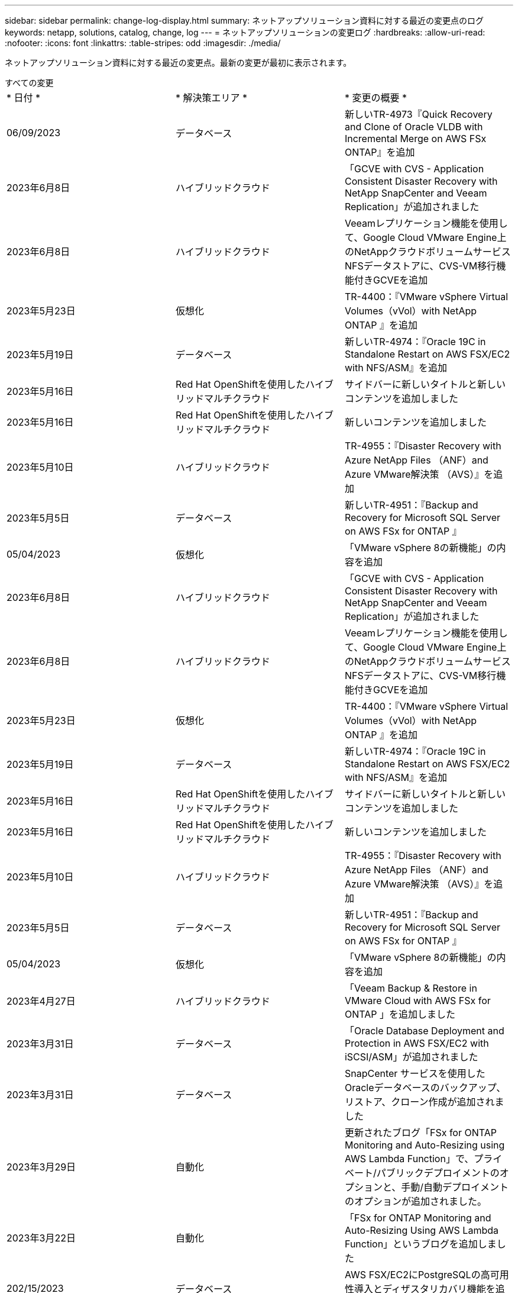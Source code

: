 ---
sidebar: sidebar 
permalink: change-log-display.html 
summary: ネットアップソリューション資料に対する最近の変更点のログ 
keywords: netapp, solutions, catalog, change, log 
---
= ネットアップソリューションの変更ログ
:hardbreaks:
:allow-uri-read: 
:nofooter: 
:icons: font
:linkattrs: 
:table-stripes: odd
:imagesdir: ./media/


[role="lead"]
ネットアップソリューション資料に対する最近の変更点。最新の変更が最初に表示されます。

[role="tabbed-block"]
====
.すべての変更
--
|===


| * 日付 * | * 解決策エリア * | * 変更の概要 * 


| 06/09/2023 | データベース | 新しいTR-4973『Quick Recovery and Clone of Oracle VLDB with Incremental Merge on AWS FSx ONTAP』を追加 


| 2023年6月8日 | ハイブリッドクラウド | 「GCVE with CVS - Application Consistent Disaster Recovery with NetApp SnapCenter and Veeam Replication」が追加されました 


| 2023年6月8日 | ハイブリッドクラウド | Veeamレプリケーション機能を使用して、Google Cloud VMware Engine上のNetAppクラウドボリュームサービスNFSデータストアに、CVS-VM移行機能付きGCVEを追加 


| 2023年5月23日 | 仮想化 | TR-4400：『VMware vSphere Virtual Volumes（vVol）with NetApp ONTAP 』を追加 


| 2023年5月19日 | データベース | 新しいTR-4974：『Oracle 19C in Standalone Restart on AWS FSX/EC2 with NFS/ASM』を追加 


| 2023年5月16日 | Red Hat OpenShiftを使用したハイブリッドマルチクラウド | サイドバーに新しいタイトルと新しいコンテンツを追加しました 


| 2023年5月16日 | Red Hat OpenShiftを使用したハイブリッドマルチクラウド | 新しいコンテンツを追加しました 


| 2023年5月10日 | ハイブリッドクラウド | TR-4955：『Disaster Recovery with Azure NetApp Files （ANF）and Azure VMware解決策 （AVS）』を追加 


| 2023年5月5日 | データベース | 新しいTR-4951：『Backup and Recovery for Microsoft SQL Server on AWS FSx for ONTAP 』 


| 05/04/2023 | 仮想化 | 「VMware vSphere 8の新機能」の内容を追加 


| 2023年6月8日 | ハイブリッドクラウド | 「GCVE with CVS - Application Consistent Disaster Recovery with NetApp SnapCenter and Veeam Replication」が追加されました 


| 2023年6月8日 | ハイブリッドクラウド | Veeamレプリケーション機能を使用して、Google Cloud VMware Engine上のNetAppクラウドボリュームサービスNFSデータストアに、CVS-VM移行機能付きGCVEを追加 


| 2023年5月23日 | 仮想化 | TR-4400：『VMware vSphere Virtual Volumes（vVol）with NetApp ONTAP 』を追加 


| 2023年5月19日 | データベース | 新しいTR-4974：『Oracle 19C in Standalone Restart on AWS FSX/EC2 with NFS/ASM』を追加 


| 2023年5月16日 | Red Hat OpenShiftを使用したハイブリッドマルチクラウド | サイドバーに新しいタイトルと新しいコンテンツを追加しました 


| 2023年5月16日 | Red Hat OpenShiftを使用したハイブリッドマルチクラウド | 新しいコンテンツを追加しました 


| 2023年5月10日 | ハイブリッドクラウド | TR-4955：『Disaster Recovery with Azure NetApp Files （ANF）and Azure VMware解決策 （AVS）』を追加 


| 2023年5月5日 | データベース | 新しいTR-4951：『Backup and Recovery for Microsoft SQL Server on AWS FSx for ONTAP 』 


| 05/04/2023 | 仮想化 | 「VMware vSphere 8の新機能」の内容を追加 


| 2023年4月27日 | ハイブリッドクラウド | 「Veeam Backup & Restore in VMware Cloud with AWS FSx for ONTAP 」を追加しました 


| 2023年3月31日 | データベース | 「Oracle Database Deployment and Protection in AWS FSX/EC2 with iSCSI/ASM」が追加されました 


| 2023年3月31日 | データベース | SnapCenter サービスを使用したOracleデータベースのバックアップ、リストア、クローン作成が追加されました 


| 2023年3月29日 | 自動化 | 更新されたブログ「FSx for ONTAP Monitoring and Auto-Resizing using AWS Lambda Function」で、プライベート/パブリックデプロイメントのオプションと、手動/自動デプロイメントのオプションが追加されました。 


| 2023年3月22日 | 自動化 | 「FSx for ONTAP Monitoring and Auto-Resizing Using AWS Lambda Function」というブログを追加しました 


| 202/15/2023 | データベース | AWS FSX/EC2にPostgreSQLの高可用性導入とディザスタリカバリ機能を追加しました 


| 02/07/2023 | ハイブリッドクラウド | ブログを追加：ネットアップCloud Volumes Service データストアのGoogle Cloud VMware Engineサポート全般の開始を発表 


| 02/07/2023 | ハイブリッドクラウド | TR-4955：『Disaster Recovery with FSX for ONTAP and VMC』（AWS VMware Cloud）を追加 


| 2023年1月24日 | データベース | TR-4954：『Oracle Database Deployment and Protection on Azure NetApp Files 』を追加 


| 01/12/2023 | データベース | ブログを追加：「Protect Your SQL Server Workloads Using NetApp SnapCenter with Amazon FSX for NetApp ONTAP 」をご覧ください 


| 2022年12月15日 | データベース | TR-4923：『SQL Server on AWS EC2 Using Amazon FSX for NetApp ONTAP 』を追加 


| 2022年6月12日 | データベース | Amazon FSXストレージを使用したハイブリッドクラウドでのOracleデータベースの最新化に関する7つのビデオを追加 


| 2022年10月25日 | ハイブリッドクラウド | NFSデータストアとしてのFSx ONTAP に関するVMwareドキュメントへのリンクを追加 


| 2022年10月25日 | ハイブリッドクラウド | ブログ「Configuring Hybrid Cloud with FSX ONTAP and VMC on AWS SDDC Using VMware HCX」を追加 


| 2022年9月30日 | ハイブリッドクラウド | VMware HCXを使用してFSxNデータストアにワークロードを移行するための解決策 を追加 


| 2022/09/29 | ハイブリッドクラウド | VMware HCXを使用したANFデータストアへのワークロード移行に関する解決策 を追加 


| 2022/09/14 | ハイブリッドクラウド | FSxN/VMCおよびANF / AVSのTCO計算ツールとシミュレータへのリンクを追加 


| 2022/09/14 | ハイブリッドクラウド | AWS / VMCにNFSデータストアの追加オプションを追加しました 


| 2022年8月25日 | データベース | ブログを追加- Amazon FSXストレージを使用して、ハイブリッドクラウドでOracleデータベースの運用を刷新しましょう 


| 2023年7月14日 | データ分析 | TR-4947：『NetApp NFSストレージを使用したApache Kafkaワークロード』を更新（AWS FSxNを含む） 


| 2022年8月25日 | AI | 新しい解決策 ：ネットアップとVMwareによるNVIDIA AIエンタープライズ 


| 2022年8月23日 | ハイブリッドクラウド | NFSデータストアの追加オプションのすべてについて、使用可能な最新のリージョンを更新しました 


| 08/05/02022 | 仮想化 | ESXiおよびONTAP の推奨設定に「Reboot Required」情報を追加しました 


| 2022年7月28日 | ハイブリッドクラウド | DR解決策 とSnapCenter およびVeeam for AWS / VMC（ゲスト接続ストレージ）を追加 


| 2022年7月21日 | ハイブリッドクラウド | CVOとJetStream for AVS（ゲスト接続ストレージ）を搭載したDR解決策 を追加 


| 2022年6月29日 | データベース | WP-7357：『Oracle Database Deployment on EC2/FSX Best Practices』を追加 


| 2022年6月16日 | AI | NVIDIA DGX SuperPODとネットアップの設計ガイドを追加しました 


| 2022/06/10 | ハイブリッドクラウド | ANFネイティブデータストア概要を備えたAVSと、JetStreamを使用したDRを追加 


| 06/07/2022 | ハイブリッドクラウド | AVSリージョンのサポートを更新し、公開プレビューのお知らせ/サポートに対応 


| 06/07/2022 | データ分析 | Splunk Enterprise解決策 を使用したNetApp EF600へのリンクを追加しました 


| 02/02/2022 | ハイブリッドクラウド | VMwareを使用したネットアップハイブリッドマルチクラウドでのNFSデータストアの利用可能地域のリストが追加されました 


| 2022年5月20日 | AI | SuperPODに関するBeeGFSの設計と導入に関する新しいガイドです 


| 2022年1月4日 | ハイブリッドクラウド | VMwareソリューションを使用してハイブリッドマルチクラウドのコンテンツを整理：各ハイパースケーラのランディングページと、利用可能な解決策 （ユースケース）コンテンツを含める 


| 2022年3月29日 | コンテナ | 新しいTR『DevOps with NetApp Astra』を追加 


| 2022 年 8 月 3 日 | コンテナ | 新しいビデオデモ「 Accelerate Software Development with Astra Control and NetApp FlexClone Technology 」を追加 


| 2022 年 1 月 3 日 | コンテナ | NVA-1160 に「 OperatorHub および Ansible による Astra Control Center のインストール」という新しいセクションを追加しました 


| 02/02/2022 | 全般 | ランディングページを作成し、 AI と最新のデータ分析のためのコンテンツをより効率的に整理 


| 2022 年 1 月 22 日 | AI | TR ： AI と分析のワークフローに対応する E シリーズと BeeGFS を使用したデータ移動を追加 


| 2021 年 12 月 21/2021 年です | 全般 | VMwareを使用して、仮想化とハイブリッドマルチクラウドのコンテンツを整理するためのランディングページを作成 


| 2021 年 12 月 21/2021 年です | コンテナ | 新しいビデオデモ「 NetApp Astra Control を活用した、事後分析の実施とアプリケーションの NVA-1160 へのリストア」を追加しました 


| 12/062021 | ハイブリッドクラウド | 仮想化環境用のVMwareコンテンツとゲスト接続型ストレージオプションを使用したハイブリッドマルチクラウドの作成 


| 2021年11月15日 | コンテナ | 新しいビデオデモ「 Astra Control を使用した CI / CD パイプラインでのデータ保護」を NVA-1160 に追加 


| 2021年11月15日 | 最新のデータ分析 | 新しいコンテンツ： ConFluent Kafka のベストプラクティス 


| 2021 年 11 月 2 日 | 自動化 | NetApp Cloud Manager を使用した CVO と Connector の AWS 認証の要件 


| 2021 年 10 月 29 日 | 最新のデータ分析 | 新しいコンテンツ： TR-4657 - ネットアップのハイブリッドクラウドデータソリューション： Spark と Hadoop 


| 2021 年 10 月 29 日 | データベース | Oracle データベースのデータ保護を自動化 


| 2021年10月26日 | データベース | ネットアップのソリューションタイルに、エンタープライズアプリケーションとデータベースに関するブログセクションを追加しました。データベースブログに2つのブログを追加。 


| 2021年10月18日 | データベース | TR-4908 - 『 Hybrid Cloud Database Solutions with SnapCenter 』 


| 2021年10月14日 | 仮想化 | VMware VCF ブログシリーズに、ネットアップのパート 1~4 を追加 


| 2021年10月4日 | コンテナ | 新しいビデオデモ「 Astra Control Center を使用したワークロードの移行」を NVA-1160 に追加 


| 2021 年 9 月 23 日 | データ移行 | 新しいコンテンツ： NetApp XCP 向けのネットアップのベストプラクティス 


| 2021 年 9 月 21 日 | 仮想化 | VMware vSphere 管理者、 VMware vSphere 自動化向けの新しいコンテンツまたは ONTAP 


| 2021年9月9日 | コンテナ | NVA-1160 に、 OpenShift で F5 BIG-IP ロードバランサを統合 


| 2021年8月5日 | コンテナ | NVA-1160 - NetApp Astra Control Center on Red Hat OpenShift に新しいテクノロジ統合を追加 


| 2021 年 7 月 21 日 | データベース | Oracle19c for ONTAP の NFS への自動導入 


| 07/02/2021 | データベース | TR-487- 『 SQL Server on Azure NetApp Files ： Real Deployment View 』 


| 2021年6月16日 | コンテナ | 新しいビデオデモ「 OpenShift Virtualization のインストール：ネットアップでの Red Hat OpenShift 」を追加しました 


| 2021年6月16日 | コンテナ | 新しいビデオデモ「 OpenShift による仮想マシンの導入： NetAppp を使用した Red Hat OpenShift 」を追加しました 


| 2021年6月14日 | データベース | 解決策に Azure NetApp Files ： Microsoft SQL Server を追加 


| 2021年6月11日 | コンテナ | 新しいビデオデモ「 Astra Trident を使用したワークロードの移行」と NVA-1160 に SnapMirror を追加 


| 2021年6月9日 | コンテナ | ネットアップを使用した Red Hat OpenShift での Kubernetes の高度なクラスタ管理に関する NVA-1160 に新しいユースケースを追加しました 


| 2021年5月28日 | コンテナ | NVA-11460 の OpenShift Virtualization に新しいユースケースを追加しました NetApp ONTAP の略 


| 2021年5月27日 | コンテナ | NetApp ONTAP を使用した OpenShift で、 NVA-1160 マルチテナンシーに新しいユースケースを追加しました 


| 2021年5月26日 | コンテナ | ネットアップで NVA-1160 Red Hat OpenShift を追加 


| 2021年5月25日 | コンテナ | ブログ「 Installing NetApp Trident on Red Hat OpenShift – How to Solve the Docker ‘ toomanyrequests ’問題！」を追加 


| 2021年5月19日 | 全般 | FlexPod ソリューションへのリンクを追加 


| 2021年5月19日 | AI | AI コントロールプレーン解決策を PDF から HTML に変換しました 


| 2021年5月17日 | 全般 | 解決策フィードバックタイルをメインページに追加しました 


| 2021年5月11日 | データベース | NFS への Oracle 19C for ONTAP の自動導入が追加されました 


| 2021年5月10日 | 仮想化 | 新しいビデオ： How to use VVOLs with NetApp and VMware Tanzu Basic 、パート 3 


| 2021年5月6日 | Oracle データベース | FlexPod データセンター上の Oracle 19C RAC データベースへのリンクを追加しました FC 経由で Cisco UCS と NetApp AFF A800 を使用 


| 2021年5月5日 | Oracle データベース | FlexPod Oracle NVA （ 1155 ）と Automation のビデオを追加しました 


| 2021年5月3日 | デスクトップ仮想化 | FlexPod デスクトップ仮想化ソリューションへのリンクを追加 


| 2021年4月30日 | 仮想化 | ビデオ： How to use VVOLs with NetApp and VMware Tanzu Basic 、パート 2 


| 2021年4月26日 | コンテナ | ブログ「 Using VMware Tanzu with ONTAP to Accelerate Your Kubernetes Journey. 」を追加 


| 2021年4月6日 | 全般 | 「このリポジトリについて」を追加 


| 2021年3月31日 | AI | エッジでの TR-4886 - AI 推論の項「 NetApp ONTAP with Lenovo ThinkSystem 解決策 Design 」を追加 


| 2021年3月29日 | 最新のデータ分析 | NetApp Storage 解決策で NVA-1157 - Apache Spark ワークロードを追加しました 


| 2021年3月23日 | 仮想化 | ビデオ： How to use VVOLs with NetApp and VMware Tanzu Basic 、パート 1 


| 2021年3月9日 | 全般 | E シリーズの内容を追加し、 AI の内容を分類 


| 2021年3月4日 | 自動化 | 新しいコンテンツ： NetApp 解決策の自動化の導入 


| 2021年2月18日 | 仮想化 | TR-4597 VMware vSphere for ONTAP を追加しました 


| 2021年2月16日 | AI | AI Edge 推論の自動導入手順が追加されました 


| 2021年2月3日 | SAP | SAP と SAP HANA のすべてのコンテンツのランディングページを追加 


| 2021年2月1日 | デスクトップ仮想化 | ネットアップ VDS を使用した VDI で、 GPU ノードのコンテンツを追加 


| 2021年1月6日 | AI | 新しい解決策： NVIDIA DGX A100 システムと Mellanox Spectrum イーサネットスイッチを搭載した NetApp ONTAP AI （設計と導入） 


| 2020年12月22日 | 全般 | ネットアップソリューションリポジトリの初版リリース 
|===
--
.AI /データ分析
--
|===


| * 日付 * | * 解決策エリア * | * 変更の概要 * 


| 2023年7月14日 | データ分析 | TR-4947：『NetApp NFSストレージを使用したApache Kafkaワークロード』を更新（AWS FSxNを含む） 


| 2022年8月25日 | AI | 新しい解決策 ：ネットアップとVMwareによるNVIDIA AIエンタープライズ 


| 2022年6月16日 | AI | NVIDIA DGX SuperPODとネットアップの設計ガイドを追加しました 


| 06/07/2022 | データ分析 | Splunk Enterprise解決策 を使用したNetApp EF600へのリンクを追加しました 


| 2022年5月20日 | AI | SuperPODに関するBeeGFSの設計と導入に関する新しいガイドです 


| 02/02/2022 | 全般 | ランディングページを作成し、 AI と最新のデータ分析のためのコンテンツをより効率的に整理 


| 2022 年 1 月 22 日 | AI | TR ： AI と分析のワークフローに対応する E シリーズと BeeGFS を使用したデータ移動を追加 


| 2021年11月15日 | 最新のデータ分析 | 新しいコンテンツ： ConFluent Kafka のベストプラクティス 


| 2021 年 10 月 29 日 | 最新のデータ分析 | 新しいコンテンツ： TR-4657 - ネットアップのハイブリッドクラウドデータソリューション： Spark と Hadoop 


| 2021年5月19日 | AI | AI コントロールプレーン解決策を PDF から HTML に変換しました 


| 2021年3月31日 | AI | エッジでの TR-4886 - AI 推論の項「 NetApp ONTAP with Lenovo ThinkSystem 解決策 Design 」を追加 


| 2021年3月29日 | 最新のデータ分析 | NetApp Storage 解決策で NVA-1157 - Apache Spark ワークロードを追加しました 


| 2021年2月16日 | AI | AI Edge 推論の自動導入手順が追加されました 


| 2021年1月6日 | AI | 新しい解決策： NVIDIA DGX A100 システムと Mellanox Spectrum イーサネットスイッチを搭載した NetApp ONTAP AI （設計と導入） 
|===
--
.ハイブリッドマルチクラウド
--
|===


| * 日付 * | * 解決策エリア * | * 変更の概要 * 


| 2023年6月8日 | ハイブリッドクラウド | 「GCVE with CVS - Application Consistent Disaster Recovery with NetApp SnapCenter and Veeam Replication」が追加されました 


| 2023年6月8日 | ハイブリッドクラウド | Veeamレプリケーション機能を使用して、Google Cloud VMware Engine上のNetAppクラウドボリュームサービスNFSデータストアに、CVS-VM移行機能付きGCVEを追加 


| 2023年5月10日 | ハイブリッドクラウド | TR-4955：『Disaster Recovery with Azure NetApp Files （ANF）and Azure VMware解決策 （AVS）』を追加 


| 2023年6月8日 | ハイブリッドクラウド | 「GCVE with CVS - Application Consistent Disaster Recovery with NetApp SnapCenter and Veeam Replication」が追加されました 


| 2023年6月8日 | ハイブリッドクラウド | Veeamレプリケーション機能を使用して、Google Cloud VMware Engine上のNetAppクラウドボリュームサービスNFSデータストアに、CVS-VM移行機能付きGCVEを追加 


| 2023年5月10日 | ハイブリッドクラウド | TR-4955：『Disaster Recovery with Azure NetApp Files （ANF）and Azure VMware解決策 （AVS）』を追加 


| 2023年4月27日 | ハイブリッドクラウド | 「Veeam Backup & Restore in VMware Cloud with AWS FSx for ONTAP 」を追加しました 


| 02/07/2023 | ハイブリッドクラウド | ブログを追加：ネットアップCloud Volumes Service データストアのGoogle Cloud VMware Engineサポート全般の開始を発表 


| 02/07/2023 | ハイブリッドクラウド | TR-4955：『Disaster Recovery with FSX for ONTAP and VMC』（AWS VMware Cloud）を追加 


| 2022年10月25日 | ハイブリッドクラウド | NFSデータストアとしてのFSx ONTAP に関するVMwareドキュメントへのリンクを追加 


| 2022年10月25日 | ハイブリッドクラウド | ブログ「Configuring Hybrid Cloud with FSX ONTAP and VMC on AWS SDDC Using VMware HCX」を追加 


| 2022年9月30日 | ハイブリッドクラウド | VMware HCXを使用してFSxNデータストアにワークロードを移行するための解決策 を追加 


| 2022/09/29 | ハイブリッドクラウド | VMware HCXを使用したANFデータストアへのワークロード移行に関する解決策 を追加 


| 2022/09/14 | ハイブリッドクラウド | FSxN/VMCおよびANF / AVSのTCO計算ツールとシミュレータへのリンクを追加 


| 2022/09/14 | ハイブリッドクラウド | AWS / VMCにNFSデータストアの追加オプションを追加しました 


| 2022年8月23日 | ハイブリッドクラウド | NFSデータストアの追加オプションのすべてについて、使用可能な最新のリージョンを更新しました 


| 2022年7月28日 | ハイブリッドクラウド | DR解決策 とSnapCenter およびVeeam for AWS / VMC（ゲスト接続ストレージ）を追加 


| 2022年7月21日 | ハイブリッドクラウド | CVOとJetStream for AVS（ゲスト接続ストレージ）を搭載したDR解決策 を追加 


| 2022/06/10 | ハイブリッドクラウド | ANFネイティブデータストア概要を備えたAVSと、JetStreamを使用したDRを追加 


| 06/07/2022 | ハイブリッドクラウド | AVSリージョンのサポートを更新し、公開プレビューのお知らせ/サポートに対応 


| 02/02/2022 | ハイブリッドクラウド | VMwareを使用したネットアップハイブリッドマルチクラウドでのNFSデータストアの利用可能地域のリストが追加されました 


| 2022年1月4日 | ハイブリッドクラウド | VMwareソリューションを使用してハイブリッドマルチクラウドのコンテンツを整理：各ハイパースケーラのランディングページと、利用可能な解決策 （ユースケース）コンテンツを含める 


| 2021 年 12 月 21/2021 年です | 全般 | VMwareを使用して、仮想化とハイブリッドマルチクラウドのコンテンツを整理するためのランディングページを作成 


| 12/062021 | ハイブリッドクラウド | 仮想化環境用のVMwareコンテンツとゲスト接続型ストレージオプションを使用したハイブリッドマルチクラウドの作成 
|===
--
.Red Hat OpenShiftを使用したハイブリッドマルチクラウド
--
|===


| * 日付 * | * 解決策エリア * | * 変更の概要 * 


| 2023年5月16日 | Red Hat OpenShiftを使用したハイブリッドマルチクラウド | サイドバーに新しいタイトルと新しいコンテンツを追加しました 


| 2023年5月16日 | Red Hat OpenShiftを使用したハイブリッドマルチクラウド | 新しいコンテンツを追加しました 


| 2023年5月16日 | Red Hat OpenShiftを使用したハイブリッドマルチクラウド | サイドバーに新しいタイトルと新しいコンテンツを追加しました 


| 2023年5月16日 | Red Hat OpenShiftを使用したハイブリッドマルチクラウド | 新しいコンテンツを追加しました 
|===
--
.仮想化
--
|===


| * 日付 * | * 解決策エリア * | * 変更の概要 * 


| 2023年5月23日 | 仮想化 | TR-4400：『VMware vSphere Virtual Volumes（vVol）with NetApp ONTAP 』を追加 


| 05/04/2023 | 仮想化 | 「VMware vSphere 8の新機能」の内容を追加 


| 2023年5月23日 | 仮想化 | TR-4400：『VMware vSphere Virtual Volumes（vVol）with NetApp ONTAP 』を追加 


| 05/04/2023 | 仮想化 | 「VMware vSphere 8の新機能」の内容を追加 


| 08/05/02022 | 仮想化 | ESXiおよびONTAP の推奨設定に「Reboot Required」情報を追加しました 


| 2022年1月4日 | ハイブリッドクラウド | VMwareソリューションを使用してハイブリッドマルチクラウドのコンテンツを整理：各ハイパースケーラのランディングページと、利用可能な解決策 （ユースケース）コンテンツを含める 


| 2021 年 12 月 21/2021 年です | 全般 | VMwareを使用して、仮想化とハイブリッドマルチクラウドのコンテンツを整理するためのランディングページを作成 


| 2021年10月14日 | 仮想化 | VMware VCF ブログシリーズに、ネットアップのパート 1~4 を追加 


| 2021 年 9 月 21 日 | 仮想化 | VMware vSphere 管理者、 VMware vSphere 自動化向けの新しいコンテンツまたは ONTAP 


| 2021年5月10日 | 仮想化 | 新しいビデオ： How to use VVOLs with NetApp and VMware Tanzu Basic 、パート 3 


| 2021年5月3日 | デスクトップ仮想化 | FlexPod デスクトップ仮想化ソリューションへのリンクを追加 


| 2021年4月30日 | 仮想化 | ビデオ： How to use VVOLs with NetApp and VMware Tanzu Basic 、パート 2 


| 2021年4月26日 | コンテナ | ブログ「 Using VMware Tanzu with ONTAP to Accelerate Your Kubernetes Journey. 」を追加 


| 2021年3月23日 | 仮想化 | ビデオ： How to use VVOLs with NetApp and VMware Tanzu Basic 、パート 1 


| 2021年2月18日 | 仮想化 | TR-4597 VMware vSphere for ONTAP を追加しました 


| 2021年2月1日 | デスクトップ仮想化 | ネットアップ VDS を使用した VDI で、 GPU ノードのコンテンツを追加 
|===
--
.コンテナ
--
|===


| * 日付 * | * 解決策エリア * | * 変更の概要 * 


| 2022年3月29日 | コンテナ | 新しいTR『DevOps with NetApp Astra』を追加 


| 2022 年 8 月 3 日 | コンテナ | 新しいビデオデモ「 Accelerate Software Development with Astra Control and NetApp FlexClone Technology 」を追加 


| 2022 年 1 月 3 日 | コンテナ | NVA-1160 に「 OperatorHub および Ansible による Astra Control Center のインストール」という新しいセクションを追加しました 


| 2021 年 12 月 21/2021 年です | コンテナ | 新しいビデオデモ「 NetApp Astra Control を活用した、事後分析の実施とアプリケーションの NVA-1160 へのリストア」を追加しました 


| 2021年11月15日 | コンテナ | 新しいビデオデモ「 Astra Control を使用した CI / CD パイプラインでのデータ保護」を NVA-1160 に追加 


| 2021年10月4日 | コンテナ | 新しいビデオデモ「 Astra Control Center を使用したワークロードの移行」を NVA-1160 に追加 


| 2021年9月9日 | コンテナ | NVA-1160 に、 OpenShift で F5 BIG-IP ロードバランサを統合 


| 2021年8月5日 | コンテナ | NVA-1160 - NetApp Astra Control Center on Red Hat OpenShift に新しいテクノロジ統合を追加 


| 2021年6月16日 | コンテナ | 新しいビデオデモ「 OpenShift Virtualization のインストール：ネットアップでの Red Hat OpenShift 」を追加しました 


| 2021年6月16日 | コンテナ | 新しいビデオデモ「 OpenShift による仮想マシンの導入： NetAppp を使用した Red Hat OpenShift 」を追加しました 


| 2021年6月11日 | コンテナ | 新しいビデオデモ「 Astra Trident を使用したワークロードの移行」と NVA-1160 に SnapMirror を追加 


| 2021年6月9日 | コンテナ | ネットアップを使用した Red Hat OpenShift での Kubernetes の高度なクラスタ管理に関する NVA-1160 に新しいユースケースを追加しました 


| 2021年5月28日 | コンテナ | NVA-11460 の OpenShift Virtualization に新しいユースケースを追加しました NetApp ONTAP の略 


| 2021年5月27日 | コンテナ | NetApp ONTAP を使用した OpenShift で、 NVA-1160 マルチテナンシーに新しいユースケースを追加しました 


| 2021年5月26日 | コンテナ | ネットアップで NVA-1160 Red Hat OpenShift を追加 


| 2021年5月25日 | コンテナ | ブログ「 Installing NetApp Trident on Red Hat OpenShift – How to Solve the Docker ‘ toomanyrequests ’問題！」を追加 


| 2021年5月10日 | 仮想化 | 新しいビデオ： How to use VVOLs with NetApp and VMware Tanzu Basic 、パート 3 


| 2021年4月30日 | 仮想化 | ビデオ： How to use VVOLs with NetApp and VMware Tanzu Basic 、パート 2 


| 2021年4月26日 | コンテナ | ブログ「 Using VMware Tanzu with ONTAP to Accelerate Your Kubernetes Journey. 」を追加 


| 2021年3月23日 | 仮想化 | ビデオ： How to use VVOLs with NetApp and VMware Tanzu Basic 、パート 1 
|===
--
.エンタープライズアプリケーションとDB
--
|===


| * 日付 * | * 解決策エリア * | * 変更の概要 * 


| 06/09/2023 | データベース | 新しいTR-4973『Quick Recovery and Clone of Oracle VLDB with Incremental Merge on AWS FSx ONTAP』を追加 


| 2023年5月19日 | データベース | 新しいTR-4974：『Oracle 19C in Standalone Restart on AWS FSX/EC2 with NFS/ASM』を追加 


| 2023年5月5日 | データベース | 新しいTR-4951：『Backup and Recovery for Microsoft SQL Server on AWS FSx for ONTAP 』 


| 2023年5月19日 | データベース | 新しいTR-4974：『Oracle 19C in Standalone Restart on AWS FSX/EC2 with NFS/ASM』を追加 


| 2023年5月5日 | データベース | 新しいTR-4951：『Backup and Recovery for Microsoft SQL Server on AWS FSx for ONTAP 』 


| 2023年3月31日 | データベース | 「Oracle Database Deployment and Protection in AWS FSX/EC2 with iSCSI/ASM」が追加されました 


| 2023年3月31日 | データベース | SnapCenter サービスを使用したOracleデータベースのバックアップ、リストア、クローン作成が追加されました 


| 202/15/2023 | データベース | AWS FSX/EC2にPostgreSQLの高可用性導入とディザスタリカバリ機能を追加しました 


| 2023年1月24日 | データベース | TR-4954：『Oracle Database Deployment and Protection on Azure NetApp Files 』を追加 


| 01/12/2023 | データベース | ブログを追加：「Protect Your SQL Server Workloads Using NetApp SnapCenter with Amazon FSX for NetApp ONTAP 」をご覧ください 


| 2022年12月15日 | データベース | TR-4923：『SQL Server on AWS EC2 Using Amazon FSX for NetApp ONTAP 』を追加 


| 2022年6月12日 | データベース | Amazon FSXストレージを使用したハイブリッドクラウドでのOracleデータベースの最新化に関する7つのビデオを追加 


| 2022年8月25日 | データベース | ブログを追加- Amazon FSXストレージを使用して、ハイブリッドクラウドでOracleデータベースの運用を刷新しましょう 


| 2022年6月29日 | データベース | WP-7357：『Oracle Database Deployment on EC2/FSX Best Practices』を追加 


| 2021 年 10 月 29 日 | データベース | Oracle データベースのデータ保護を自動化 


| 2021年10月26日 | データベース | ネットアップのソリューションタイルに、エンタープライズアプリケーションとデータベースに関するブログセクションを追加しました。データベースブログに2つのブログを追加。 


| 2021年10月18日 | データベース | TR-4908 - 『 Hybrid Cloud Database Solutions with SnapCenter 』 


| 2021 年 7 月 21 日 | データベース | Oracle19c for ONTAP の NFS への自動導入 


| 07/02/2021 | データベース | TR-487- 『 SQL Server on Azure NetApp Files ： Real Deployment View 』 


| 2021年6月14日 | データベース | 解決策に Azure NetApp Files ： Microsoft SQL Server を追加 


| 2021年5月11日 | データベース | NFS への Oracle 19C for ONTAP の自動導入が追加されました 


| 2021年5月6日 | Oracle データベース | FlexPod データセンター上の Oracle 19C RAC データベースへのリンクを追加しました FC 経由で Cisco UCS と NetApp AFF A800 を使用 


| 2021年5月5日 | Oracle データベース | FlexPod Oracle NVA （ 1155 ）と Automation のビデオを追加しました 


| 2021年2月3日 | SAP | SAP と SAP HANA のすべてのコンテンツのランディングページを追加 
|===

NOTE: SAP および SAP HANA の更新の詳細については、の各ソリューションに表示される「更新履歴」のコンテンツを参照してください link:https://docs.netapp.com/us-en/netapp-solutions-sap/["SAP ソリューションリポジトリ"]。

--
.データ保護とデータ移行
--
|===


| * 日付 * | * 解決策エリア * | * 変更の概要 * 


| 2021 年 10 月 29 日 | データベース | Oracle データベースのデータ保護を自動化 


| 2021 年 9 月 23 日 | データ移行 | 新しいコンテンツ： NetApp XCP 向けのネットアップのベストプラクティス 
|===
--
.解決策の自動化
--
|===


| * 日付 * | * 解決策エリア * | * 変更の概要 * 


| 2023年3月29日 | 自動化 | 更新されたブログ「FSx for ONTAP Monitoring and Auto-Resizing using AWS Lambda Function」で、プライベート/パブリックデプロイメントのオプションと、手動/自動デプロイメントのオプションが追加されました。 


| 2023年3月22日 | 自動化 | 「FSx for ONTAP Monitoring and Auto-Resizing Using AWS Lambda Function」というブログを追加しました 


| 2021 年 11 月 2 日 | 自動化 | NetApp Cloud Manager を使用した CVO と Connector の AWS 認証の要件 


| 2021 年 10 月 29 日 | データベース | Oracle データベースのデータ保護を自動化 


| 2021 年 7 月 21 日 | データベース | Oracle19c for ONTAP の NFS への自動導入 


| 2021年5月11日 | データベース | NFS への Oracle 19C for ONTAP の自動導入が追加されました 


| 2021年3月4日 | 自動化 | 新しいコンテンツ： NetApp 解決策の自動化の導入 
|===
--
====